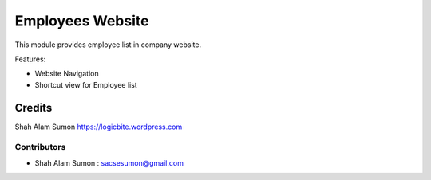 =================
Employees Website
=================

.. !!!!!!!!!!!!!!!!!!!!!!!!!!!!!!!!!!!!!!!!!!!!!!!!!!!!
   !! This file is generated by oca-gen-addon-readme !!
   !! changes will be overwritten.                   !!
   !!!!!!!!!!!!!!!!!!!!!!!!!!!!!!!!!!!!!!!!!!!!!!!!!!!!

.. |badge1| image:: https://img.shields.io/badge/maturity-Beta-yellow.png
    :target: https://odoo-community.org/page/development-status
    :alt: Beta
.. |badge2| image:: https://img.shields.io/badge/weblate-Translate%20me-F47D42.png
    :target: https://translation.odoo-community.org/projects/web-11-0/web-11-0-web_responsive
    :alt: Translate me on Weblate

|badge1| |badge2|

This module provides employee list in company website.

Features:

* Website Navigation
* Shortcut view for Employee list


Credits
=======
Shah Alam Sumon https://logicbite.wordpress.com

Contributors
~~~~~~~~~~~~

* Shah Alam Sumon : sacsesumon@gmail.com
